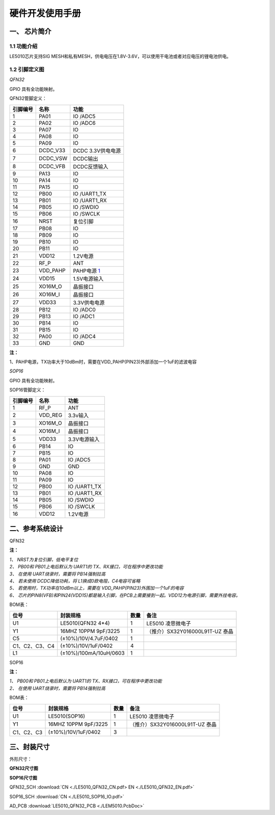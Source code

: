 ======================
硬件开发使用手册 
======================

--------------
一、 芯片简介 
--------------

+++++++++++++
1.1 功能介绍
+++++++++++++

LE5010芯片支持SIG MESH和私有MESH，供电电压在1.8V-3.6V，可以使用干电池或者对应电压的锂电池供电。

+++++++++++++++
1.2 引脚定义图
+++++++++++++++

*QFN32*

..  image:: LE5010_QFN32_IO.png

GPIO 具有全功能映射。

QFN32管脚定义：

========  ========  =======
引脚编号   名称     功能
========  ========  =======
1         PA01       IO /ADC5
2         PA02       IO /ADC6
3         PA07       IO
4         PA08       IO
5         PA09       IO
6         DCDC_V33   DCDC 3.3V供电电源
7         DCDC_VSW   DCDC输出
8         DCDC_VFB   DCDC反馈输入
9         PA13       IO
10        PA14       IO
11        PA15       IO
12        PB00       IO /UART1_TX
13        PB01       IO /UART1_RX
14        PB05       IO /SWDIO
15        PB06       IO /SWCLK
16        NRST       复位引脚
17        PB08       IO
18        PB09       IO
19        PB10       IO
20        PB11       IO
21        VDD12      1.2V电源
22        RF_P       ANT
23        VDD_PAHP   PAHP电源 1_
24        VDD15      1.5V电源输入
25        XO16M_O    晶振接口
26        XO16M_I    晶振接口
27        VDD33      3.3V供电电源
28        PB12       IO /ADC0
29        PB13       IO /ADC1
30        PB14       IO 
31        PB15       IO 
32        PA00       IO /ADC4
33        GND        GND
========  ========  =======

**注：**  

_`1`、PAHP电源，TX功率大于10dBm时，需要在VDD_PAHP(PIN23)外部添加一个1uF的滤波电容

*SOP16*

..  image:: SOP16_IO.png

GPIO 具有全功能映射。

SOP16管脚定义：

========  ========  =======
引脚编号   名称      功能
========  ========  =======
1         RF_P       ANT
2         VDD_REG    3.3v输入
3         XO16M_O    晶振接口
4         XO16M_I    晶振接口
5         VDD33      3.3V电源输入
6         PB14       IO
7         PB15       IO
8         PA01       IO /ADC5
9         GND        GND
10        PA08       IO
11        PA09       IO
12        PB00       IO /UART1_TX
13        PB01       IO /UART1_RX
14        PB05       IO /SWDIO
15        PB06       IO /SWCLK
16        VDD12      1.2V电源
========  ========  =======


-------------------
二、参考系统设计
-------------------

QFN32

..  image::  Mass_schematic.png

**注：**

| *1、 NRST为复位引脚，低电平复位*
| *2、 PB00和 PB01上电后默认为 UART1的 TX、RX接口，可在程序中更改功能*
| *3、 在使用 UART烧录时，需要将 PB14强制拉高*
| *4、 若未使用 DCDC降低功耗，将 L1换成0欧电阻，C4电容可省略*
| *5、 若使用时，TX功率在10dBm以上，需要在 VDD_PAHP(PIN23)外围加一个1uF的电容*
| *6、 芯片的PIN8(VFB)和PIN24(VDD15)都是输入引脚，在PCB上需要接到一起。VDD12为电源引脚，需要外挂电容。*

BOM表：

================  ================================      =======  =======
位号                       封装规格                       数量     备注
================  ================================      =======  =======
U1                      LE5010(QFN32 4*4)                  1     LE5010 凌思微电子
Y1                      16MHZ 10PPM 9pF/3225               1     （推介）SX32Y016000L91T-UZ 泰晶
C5                      (±10%)/10V/4.7uF/0402              1 
C1、C2、C3、C4          (±10%)/10V/1uF/0402                4 
L1                      (±10%)/100mA/10uH/0603             1 
================  ================================      =======  =======

SOP16

..  image::  Mass_sopsch.png

**注：** 

| *1、 PB00和 PB01上电后默认为 UART1的 TX、RX接口，可在程序中更改功能*
| *2、 在使用 UART烧录时，需要将 PB14强制拉高*


BOM表：

================  ================================      =======      ==========
位号                       封装规格                       数量         备注
================  ================================      =======      ==========
U1                      LE5010(SOP16)                      1         LE5010 凌思微电子
Y1                      16MHZ 10PPM 9pF/3225               1         （推介）SX32Y016000L91T-UZ 泰晶
C1、C2、C3              (±10%)/10V/1uF/0402                3
================  ================================      =======      ==========

-------------------
三、封装尺寸
-------------------

外形尺寸：

**QFN32尺寸图**

..  image::  LE5010_QFN3_Size.png

**SOP16尺寸图**

..  image::  SOP16.png

QFN32_SCH  :download:`CN <./LE5010_QFN32_CN.pdf> EN <./LE5010_QFN32_EN.pdf>`

SOP16_SCH  :download:`CN <./LE5010_SOP16_IO.pdf>`

AD_PCB  :download:`LE5010_QFN32_PCB <./LEM5010.PcbDoc>` 


 